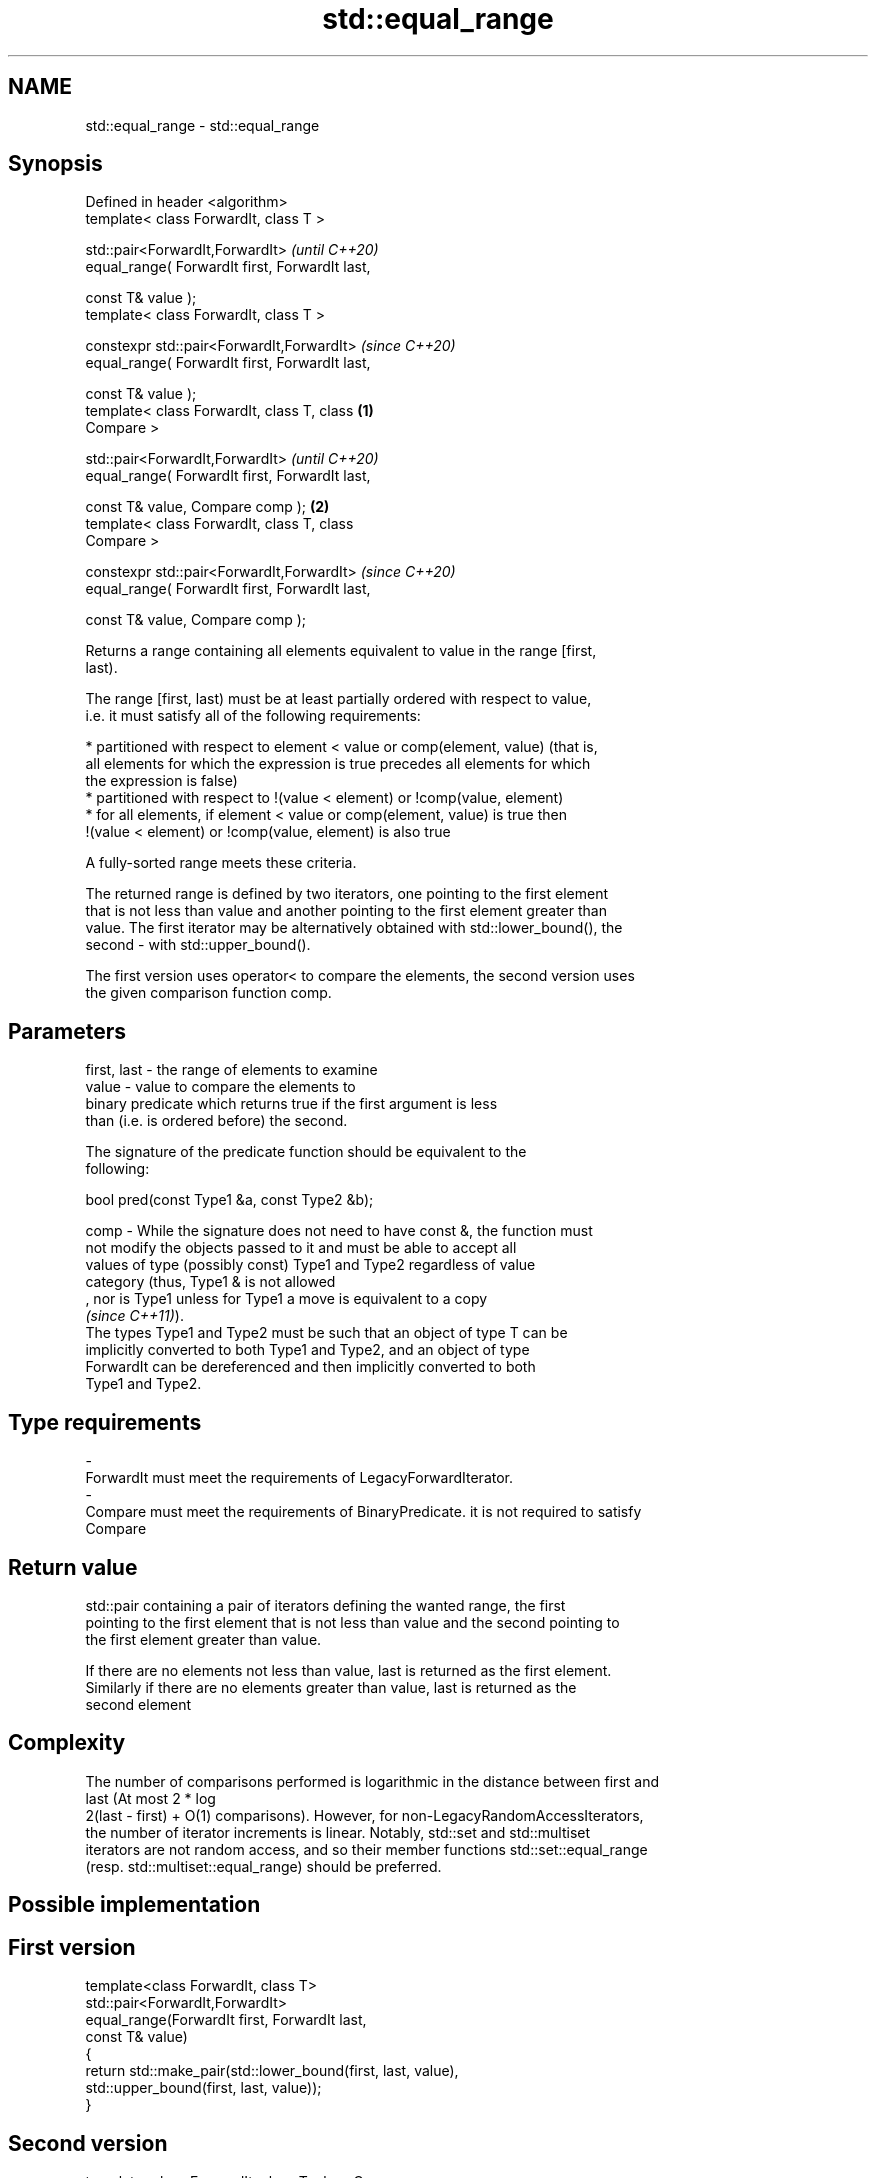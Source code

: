 .TH std::equal_range 3 "2022.07.31" "http://cppreference.com" "C++ Standard Libary"
.SH NAME
std::equal_range \- std::equal_range

.SH Synopsis
   Defined in header <algorithm>
   template< class ForwardIt, class T >

   std::pair<ForwardIt,ForwardIt>                           \fI(until C++20)\fP
   equal_range( ForwardIt first, ForwardIt last,

   const T& value );
   template< class ForwardIt, class T >

   constexpr std::pair<ForwardIt,ForwardIt>                 \fI(since C++20)\fP
   equal_range( ForwardIt first, ForwardIt last,

   const T& value );
   template< class ForwardIt, class T, class        \fB(1)\fP
   Compare >

   std::pair<ForwardIt,ForwardIt>                                         \fI(until C++20)\fP
   equal_range( ForwardIt first, ForwardIt last,

   const T& value, Compare comp );                      \fB(2)\fP
   template< class ForwardIt, class T, class
   Compare >

   constexpr std::pair<ForwardIt,ForwardIt>                               \fI(since C++20)\fP
   equal_range( ForwardIt first, ForwardIt last,

   const T& value, Compare comp );

   Returns a range containing all elements equivalent to value in the range [first,
   last).

   The range [first, last) must be at least partially ordered with respect to value,
   i.e. it must satisfy all of the following requirements:

     * partitioned with respect to element < value or comp(element, value) (that is,
       all elements for which the expression is true precedes all elements for which
       the expression is false)
     * partitioned with respect to !(value < element) or !comp(value, element)
     * for all elements, if element < value or comp(element, value) is true then
       !(value < element) or !comp(value, element) is also true

   A fully-sorted range meets these criteria.

   The returned range is defined by two iterators, one pointing to the first element
   that is not less than value and another pointing to the first element greater than
   value. The first iterator may be alternatively obtained with std::lower_bound(), the
   second - with std::upper_bound().

   The first version uses operator< to compare the elements, the second version uses
   the given comparison function comp.

.SH Parameters

   first, last - the range of elements to examine
   value       - value to compare the elements to
                 binary predicate which returns true if the first argument is less
                 than (i.e. is ordered before) the second.

                 The signature of the predicate function should be equivalent to the
                 following:

                 bool pred(const Type1 &a, const Type2 &b);

   comp        - While the signature does not need to have const &, the function must
                 not modify the objects passed to it and must be able to accept all
                 values of type (possibly const) Type1 and Type2 regardless of value
                 category (thus, Type1 & is not allowed
                 , nor is Type1 unless for Type1 a move is equivalent to a copy
                 \fI(since C++11)\fP).
                 The types Type1 and Type2 must be such that an object of type T can be
                 implicitly converted to both Type1 and Type2, and an object of type
                 ForwardIt can be dereferenced and then implicitly converted to both
                 Type1 and Type2.
.SH Type requirements
   -
   ForwardIt must meet the requirements of LegacyForwardIterator.
   -
   Compare must meet the requirements of BinaryPredicate. it is not required to satisfy
   Compare

.SH Return value

   std::pair containing a pair of iterators defining the wanted range, the first
   pointing to the first element that is not less than value and the second pointing to
   the first element greater than value.

   If there are no elements not less than value, last is returned as the first element.
   Similarly if there are no elements greater than value, last is returned as the
   second element

.SH Complexity

   The number of comparisons performed is logarithmic in the distance between first and
   last (At most 2 * log
   2(last - first) + O(1) comparisons). However, for non-LegacyRandomAccessIterators,
   the number of iterator increments is linear. Notably, std::set and std::multiset
   iterators are not random access, and so their member functions std::set::equal_range
   (resp. std::multiset::equal_range) should be preferred.

.SH Possible implementation

.SH First version
   template<class ForwardIt, class T>
   std::pair<ForwardIt,ForwardIt>
       equal_range(ForwardIt first, ForwardIt last,
                   const T& value)
   {
       return std::make_pair(std::lower_bound(first, last, value),
                             std::upper_bound(first, last, value));
   }
.SH Second version
   template<class ForwardIt, class T, class Compare>
   std::pair<ForwardIt,ForwardIt>
       equal_range(ForwardIt first, ForwardIt last,
                   const T& value, Compare comp)
   {
       return std::make_pair(std::lower_bound(first, last, value, comp),
                             std::upper_bound(first, last, value, comp));
   }

.SH Example


// Run this code

 #include <algorithm>
 #include <vector>
 #include <iostream>

 struct S
 {
     int number;
     char name;
     // note: name is ignored by this comparison operator
     bool operator< ( const S& s ) const { return number < s.number; }
 };

 int main()
 {
     // note: not ordered, only partitioned w.r.t. S defined below
     const std::vector<S> vec = { {1,'A'}, {2,'B'}, {2,'C'}, {2,'D'}, {4,'G'}, {3,'F'} };

     const S value = {2, '?'};

     std::cout << "Compare using S::operator<(): ";
     const auto p = std::equal_range(vec.begin(), vec.end(), value);

     for ( auto i = p.first; i != p.second; ++i )
         std::cout << i->name << ' ';


     std::cout << "\\n" "Using heterogeneous comparison: ";
     struct Comp
     {
         bool operator() ( const S& s, int i ) const { return s.number < i; }
         bool operator() ( int i, const S& s ) const { return i < s.number; }
     };

     const auto p2 = std::equal_range(vec.begin(),vec.end(), 2, Comp{});

     for ( auto i = p2.first; i != p2.second; ++i )
         std::cout << i->name << ' ';
 }

.SH Output:

 Compare using S::operator<(): B C D
 Using heterogeneous comparison: B C D

  Defect reports

   The following behavior-changing defect reports were applied retroactively to
   previously published C++ standards.

     DR    Applied to    Behavior as published               Correct behavior
   LWG 270 C++98      Compare was required to be a only a partitioning is needed;
                      strict weak ordering         heterogeneous comparisons permitted

.SH See also

                       returns an iterator to the first element not less than the given
   lower_bound         value
                       \fI(function template)\fP
                       returns an iterator to the first element greater than a certain
   upper_bound         value
                       \fI(function template)\fP
   binary_search       determines if an element exists in a partially-ordered range
                       \fI(function template)\fP
   partition           divides a range of elements into two groups
                       \fI(function template)\fP
   equal               determines if two sets of elements are the same
                       \fI(function template)\fP
   equal_range         returns range of elements matching a specific key
                       \fI(public member function of std::set<Key,Compare,Allocator>)\fP
   equal_range         returns range of elements matching a specific key
                       \fI(public member function of std::multiset<Key,Compare,Allocator>)\fP
   ranges::equal_range returns range of elements matching a specific key
   (C++20)             (niebloid)
